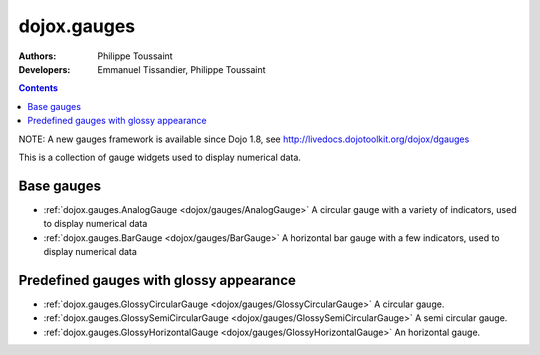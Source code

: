 .. _dojox/gauges:

============
dojox.gauges
============

:Authors: Philippe Toussaint
:Developers: Emmanuel Tissandier, Philippe Toussaint

.. contents ::
    :depth: 2

NOTE: A new gauges framework is available since Dojo 1.8, see http://livedocs.dojotoolkit.org/dojox/dgauges

This is a collection of gauge widgets used to display numerical data.

Base gauges
===========

* :ref:`dojox.gauges.AnalogGauge <dojox/gauges/AnalogGauge>`
  A circular gauge with a variety of indicators, used to display numerical data

* :ref:`dojox.gauges.BarGauge <dojox/gauges/BarGauge>`
  A horizontal bar gauge with a few indicators, used to display numerical data
  

Predefined gauges with glossy appearance
========================================

* :ref:`dojox.gauges.GlossyCircularGauge <dojox/gauges/GlossyCircularGauge>`
  A circular gauge.

* :ref:`dojox.gauges.GlossySemiCircularGauge <dojox/gauges/GlossySemiCircularGauge>`
  A semi circular gauge.

* :ref:`dojox.gauges.GlossyHorizontalGauge <dojox/gauges/GlossyHorizontalGauge>`
  An horizontal gauge.
